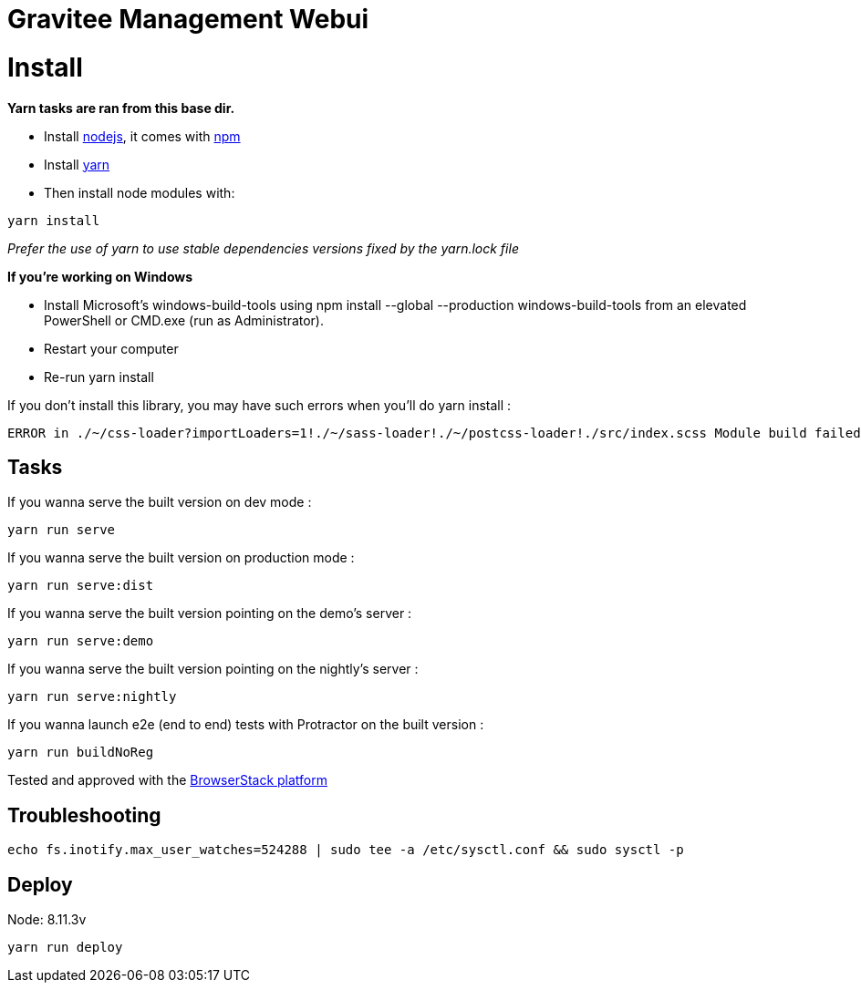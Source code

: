 = Gravitee Management Webui

ifdef::env-github[]
image:https://ci.gravitee.io/buildStatus/icon?job=gravitee-io/gravitee-management-webui/master["Build status", link="https://ci.gravitee.io/job/gravitee-io/job/gravitee-management-webui/"]
image:https://badges.gitter.im/Join Chat.svg["Gitter", link="https://gitter.im/gravitee-io/gravitee-io?utm_source=badge&utm_medium=badge&utm_campaign=pr-badge&utm_content=badge"]
endif::[]

= Install

**Yarn tasks are ran from this base dir.**

- Install http://nodejs.org[nodejs], it comes with http://npmjs.org[npm]
- Install https://yarnpkg.com[yarn]
- Then install node modules with:
```
yarn install
```

__Prefer the use of yarn to use stable dependencies versions fixed by the yarn.lock file__

**If you're working on Windows**

- Install Microsoft's windows-build-tools using npm install --global --production windows-build-tools from an elevated PowerShell or CMD.exe (run as Administrator).
- Restart your computer
- Re-run yarn install

If you don't install this library, you may have such errors when you'll do yarn install :
```
ERROR in ./~/css-loader?importLoaders=1!./~/sass-loader!./~/postcss-loader!./src/index.scss Module build failed: Error: Node Sass does not yet support your current environment: Windows 64-bit with Unsupported runtime (57) For more information on which environments are supported please see: https://github.com/sass/node-sass/releases/tag/v3.13.1
```

== Tasks

If you wanna serve the built version on dev mode :
```
yarn run serve
```

If you wanna serve the built version on production mode :
```
yarn run serve:dist
```

If you wanna serve the built version pointing on the demo's server :
```
yarn run serve:demo
```

If you wanna serve the built version pointing on the nightly's server :
```
yarn run serve:nightly
```

If you wanna launch e2e (end to end) tests with Protractor on the built version :
```
yarn run buildNoReg
```

Tested and approved with the https://www.browserstack.com[BrowserStack platform]


## Troubleshooting

```bash
echo fs.inotify.max_user_watches=524288 | sudo tee -a /etc/sysctl.conf && sudo sysctl -p
```

## Deploy

Node: 8.11.3v

```bash
yarn run deploy
```